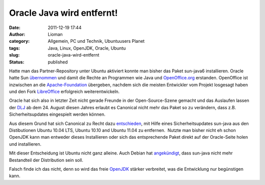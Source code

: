 Oracle Java wird entfernt!
##########################
:date: 2011-12-19 17:44
:author: Lioman
:category: Allgemein, PC und Technik, Ubuntuusers Planet
:tags: Java, Linux, OpenJDK, Oracle, Ubuntu
:slug: oracle-java-wird-entfernt
:status: published

|image0|\ Hatte man das Partner-Repository unter Ubuntu aktiviert konnte
man bisher das Paket sun-java6 installieren. Oracle hatte Sun
`übernommen <http://www.heise.de/newsticker/meldung/Oracle-uebernimmt-Sun-214120.html>`__ und
damit die Rechte an Programmen wie Java und
`OpenOffice.org <http://www.openoffice.org/>`__ erstanden. OpenOffice
ist inzwischen an die
`Apache-Foundation <https://blogs.apache.org/foundation/entry/the_apache_software_foundation_statement>`__
übergeben, nachdem sich die meisten Entwickler vom Projekt losgesagt
haben und den Fork `LibreOffice <http://de.libreoffice.org/>`__
erfolgreich weiterentwickeln.

Oracle hat sich also in letzter Zeit nicht gerade Freunde in der
Open-Source-Szene gemacht und das Auslaufen lassen der
`DLJ <http://jdk-distros.java.net/>`__ ab dem 24. August diesen Jahres
erlaubt es Canonical nicht mehr das Paket so zu verändern, dass z.B.
Sicherheitsupdates eingespielt werden können.

Aus diesem Grund hat sich Canonical zu Recht dazu
`entschieden <https://lists.ubuntu.com/archives/ubuntu-security-announce/2011-December/001528.html>`__,
mit Hilfe eines Sicherheitsupdates sun-java aus den Distibutionen Ubuntu
10.04 LTS, Ubuntu 10.10 and Ubuntu 11.04 zu entfernen.  Nutzte man
bisher nicht eh schon OpenJDK kann man entweder dieses Installieren oder
sich das entsprechende Paket direkt auf der Oracle-Seite holen und
installieren.

Mit dieser Entscheidung ist Ubuntu nicht ganz alleine. Auch Debian hat
`angekündigt <http://www.debian.org/News/weekly/2011/15/#javarm>`__,
dass sun-java nicht mehr Bestandteil der Distribution sein soll.

Falsch finde ich das nicht, denn so wird das freie
`OpenJDK <http://openjdk.java.net/>`__ stärker verbreitet, was die
Entwicklung nur begünstigen kann.

.. |image0| image:: http://www.lioman.de/wp-content/uploads/ubuntulogo.png
   :class: alignright size-full wp-image-3180
   :width: 190px
   :height: 194px
   :target: http://www.lioman.de/wp-content/uploads/ubuntulogo.png

